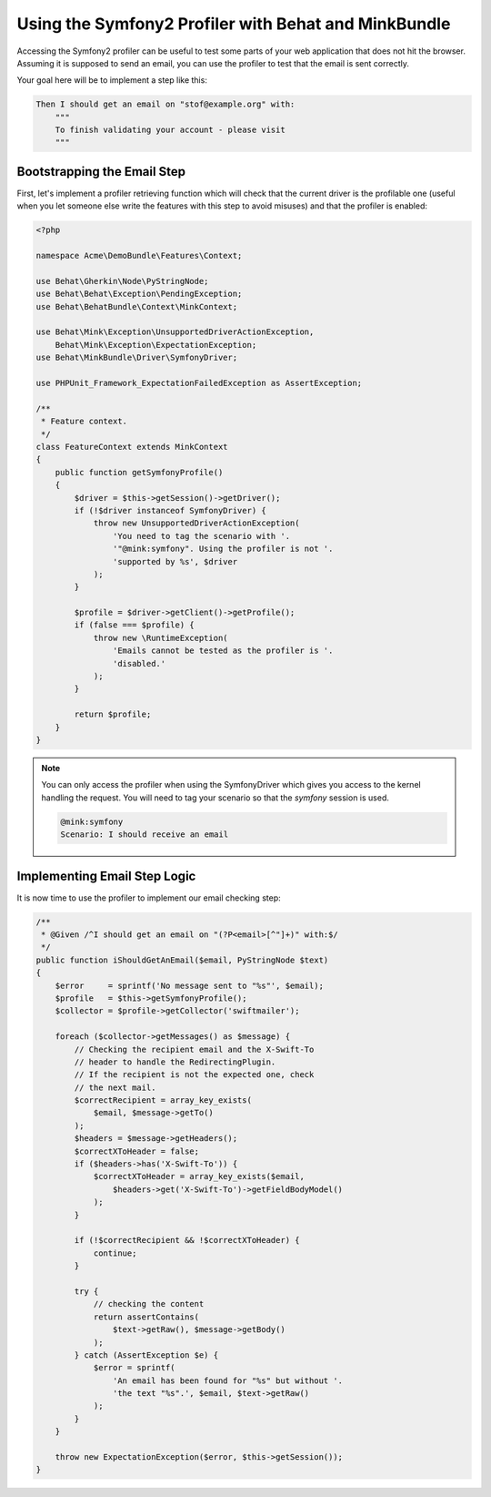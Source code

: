 Using the Symfony2 Profiler with Behat and MinkBundle
=====================================================

Accessing the Symfony2 profiler can be useful to test some parts of your
web application that does not hit the browser. Assuming it is supposed to
send an email, you can use the profiler to test that the email is sent correctly.

Your goal here will be to implement a step like this:

.. code-block:: gherkin

    Then I should get an email on "stof@example.org" with:
        """
        To finish validating your account - please visit
        """

Bootstrapping the Email Step
----------------------------

First, let's implement a profiler retrieving function which will check that the
current driver is the profilable one (useful when you let someone else write
the features with this step to avoid misuses) and that the profiler is enabled:

.. code-block:: php

    <?php

    namespace Acme\DemoBundle\Features\Context;

    use Behat\Gherkin\Node\PyStringNode;
    use Behat\Behat\Exception\PendingException;
    use Behat\BehatBundle\Context\MinkContext;

    use Behat\Mink\Exception\UnsupportedDriverActionException,
        Behat\Mink\Exception\ExpectationException;
    use Behat\MinkBundle\Driver\SymfonyDriver;

    use PHPUnit_Framework_ExpectationFailedException as AssertException;

    /**
     * Feature context.
     */
    class FeatureContext extends MinkContext
    {
        public function getSymfonyProfile()
        {
            $driver = $this->getSession()->getDriver();
            if (!$driver instanceof SymfonyDriver) {
                throw new UnsupportedDriverActionException(
                    'You need to tag the scenario with '.
                    '"@mink:symfony". Using the profiler is not '.
                    'supported by %s', $driver
                );
            }

            $profile = $driver->getClient()->getProfile();
            if (false === $profile) {
                throw new \RuntimeException(
                    'Emails cannot be tested as the profiler is '.
                    'disabled.'
                );
            }

            return $profile;
        }
    }

.. note::

    You can only access the profiler when using the SymfonyDriver which gives
    you access to the kernel handling the request. You will need to tag your
    scenario so that the `symfony` session is used.

    .. code-block:: gherkin

        @mink:symfony
        Scenario: I should receive an email

Implementing Email Step Logic
-----------------------------

It is now time to use the profiler to implement our email checking step:

.. code-block:: php

    /**
     * @Given /^I should get an email on "(?P<email>[^"]+)" with:$/
     */
    public function iShouldGetAnEmail($email, PyStringNode $text)
    {
        $error     = sprintf('No message sent to "%s"', $email);
        $profile   = $this->getSymfonyProfile();
        $collector = $profile->getCollector('swiftmailer');

        foreach ($collector->getMessages() as $message) {
            // Checking the recipient email and the X-Swift-To
            // header to handle the RedirectingPlugin.
            // If the recipient is not the expected one, check
            // the next mail.
            $correctRecipient = array_key_exists(
                $email, $message->getTo()
            );
            $headers = $message->getHeaders();
            $correctXToHeader = false;
            if ($headers->has('X-Swift-To')) {
                $correctXToHeader = array_key_exists($email,
                    $headers->get('X-Swift-To')->getFieldBodyModel()
                );
            }

            if (!$correctRecipient && !$correctXToHeader) {
                continue;
            }

            try {
                // checking the content
                return assertContains(
                    $text->getRaw(), $message->getBody()
                );
            } catch (AssertException $e) {
                $error = sprintf(
                    'An email has been found for "%s" but without '.
                    'the text "%s".', $email, $text->getRaw()
                );
            }
        }

        throw new ExpectationException($error, $this->getSession());
    }
